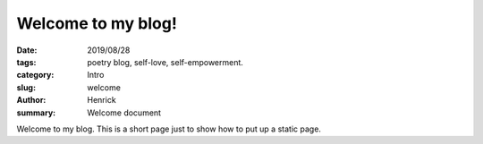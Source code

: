 Welcome to my blog!
###################

:date: 2019/08/28
:tags: poetry blog, self-love, self-empowerment.
:category: Intro
:slug: welcome
:author: Henrick
:summary: Welcome document

Welcome to my blog.
This is a short page just to show how to put up a static page.
